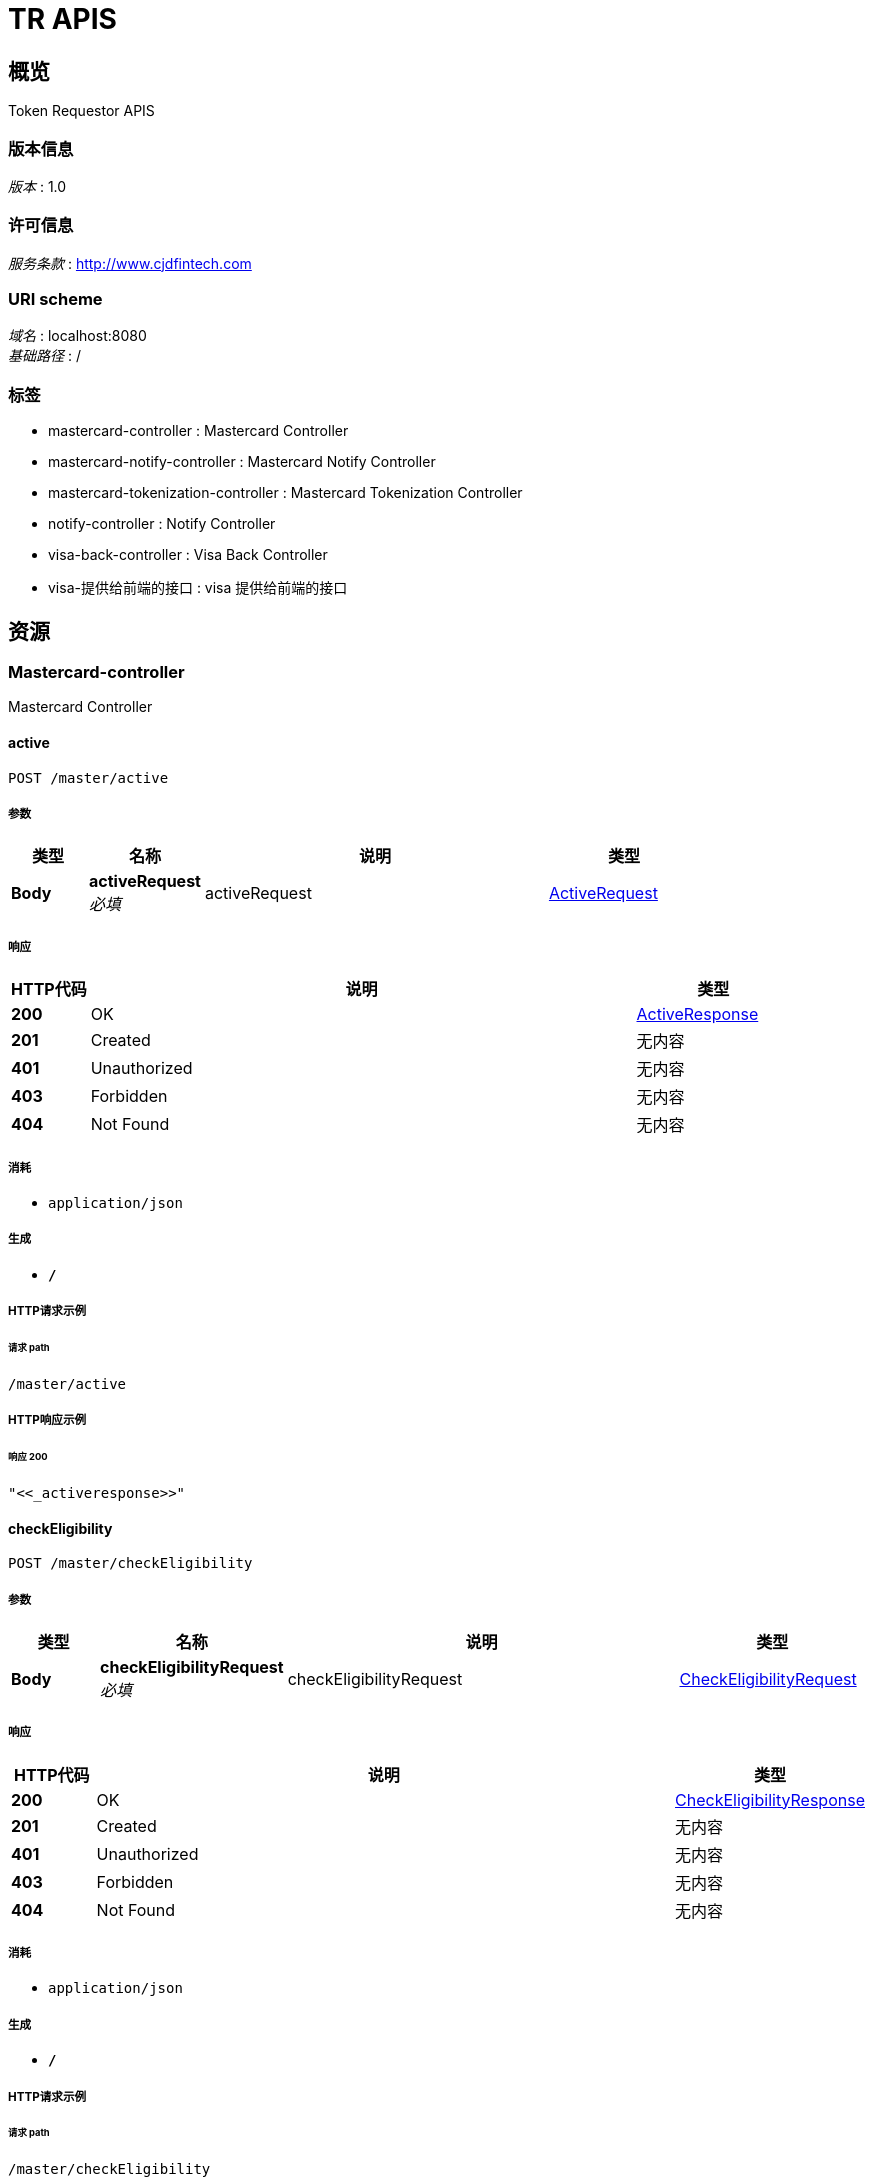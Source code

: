 = TR APIS


[[_overview]]
== 概览
Token Requestor APIS


=== 版本信息
[%hardbreaks]
__版本__ : 1.0


=== 许可信息
[%hardbreaks]
__服务条款__ : http://www.cjdfintech.com


=== URI scheme
[%hardbreaks]
__域名__ : localhost:8080
__基础路径__ : /


=== 标签

* mastercard-controller : Mastercard Controller
* mastercard-notify-controller : Mastercard Notify Controller
* mastercard-tokenization-controller : Mastercard Tokenization Controller
* notify-controller : Notify Controller
* visa-back-controller : Visa Back Controller
* visa-提供给前端的接口 : visa 提供给前端的接口




[[_paths]]
== 资源

[[_mastercard-controller_resource]]
=== Mastercard-controller
Mastercard Controller


[[_activeusingpost]]
==== active
....
POST /master/active
....


===== 参数

[options="header", cols=".^2,.^3,.^9,.^4"]
|===
|类型|名称|说明|类型
|**Body**|**activeRequest** +
__必填__|activeRequest|<<_activerequest,ActiveRequest>>
|===


===== 响应

[options="header", cols=".^2,.^14,.^4"]
|===
|HTTP代码|说明|类型
|**200**|OK|<<_activeresponse,ActiveResponse>>
|**201**|Created|无内容
|**401**|Unauthorized|无内容
|**403**|Forbidden|无内容
|**404**|Not Found|无内容
|===


===== 消耗

* `application/json`


===== 生成

* `*/*`


===== HTTP请求示例

====== 请求 path
----
/master/active
----


===== HTTP响应示例

====== 响应 200
[source,json]
----
"<<_activeresponse>>"
----


[[_checkeligibilityusingpost]]
==== checkEligibility
....
POST /master/checkEligibility
....


===== 参数

[options="header", cols=".^2,.^3,.^9,.^4"]
|===
|类型|名称|说明|类型
|**Body**|**checkEligibilityRequest** +
__必填__|checkEligibilityRequest|<<_checkeligibilityrequest,CheckEligibilityRequest>>
|===


===== 响应

[options="header", cols=".^2,.^14,.^4"]
|===
|HTTP代码|说明|类型
|**200**|OK|<<_checkeligibilityresponse,CheckEligibilityResponse>>
|**201**|Created|无内容
|**401**|Unauthorized|无内容
|**403**|Forbidden|无内容
|**404**|Not Found|无内容
|===


===== 消耗

* `application/json`


===== 生成

* `*/*`


===== HTTP请求示例

====== 请求 path
----
/master/checkEligibility
----


===== HTTP响应示例

====== 响应 200
[source,json]
----
"<<_checkeligibilityresponse>>"
----


[[_digitizeusingpost]]
==== digitize
....
POST /master/digitize
....


===== 参数

[options="header", cols=".^2,.^3,.^9,.^4"]
|===
|类型|名称|说明|类型
|**Body**|**digitizeRequest** +
__必填__|digitizeRequest|<<_digitizerequest,DigitizeRequest>>
|===


===== 响应

[options="header", cols=".^2,.^14,.^4"]
|===
|HTTP代码|说明|类型
|**200**|OK|<<_digitizeresponse,DigitizeResponse>>
|**201**|Created|无内容
|**401**|Unauthorized|无内容
|**403**|Forbidden|无内容
|**404**|Not Found|无内容
|===


===== 消耗

* `application/json`


===== 生成

* `*/*`


===== HTTP请求示例

====== 请求 path
----
/master/digitize
----


===== HTTP响应示例

====== 响应 200
[source,json]
----
"<<_digitizeresponse>>"
----


[[_registerdeviceusingpost]]
==== registerDevice
....
POST /master/register
....


===== 参数

[options="header", cols=".^2,.^3,.^9,.^4"]
|===
|类型|名称|说明|类型
|**Body**|**registerDeviceRequest** +
__必填__|registerDeviceRequest|<<_registerdevicerequest,RegisterDeviceRequest>>
|===


===== 响应

[options="header", cols=".^2,.^14,.^4"]
|===
|HTTP代码|说明|类型
|**200**|OK|<<_registerdeviceresponse,RegisterDeviceResponse>>
|**201**|Created|无内容
|**401**|Unauthorized|无内容
|**403**|Forbidden|无内容
|**404**|Not Found|无内容
|===


===== 消耗

* `application/json`


===== 生成

* `*/*`


===== HTTP请求示例

====== 请求 path
----
/master/register
----


===== HTTP响应示例

====== 响应 200
[source,json]
----
"<<_registerdeviceresponse>>"
----


[[_requestactivationcodeusingpost]]
==== requestActivationCode
....
POST /master/requestActivationCode
....


===== 参数

[options="header", cols=".^2,.^3,.^9,.^4"]
|===
|类型|名称|说明|类型
|**Body**|**requestActivicationRequest** +
__必填__|requestActivicationRequest|<<_requestactivicationrequest,RequestActivicationRequest>>
|===


===== 响应

[options="header", cols=".^2,.^14,.^4"]
|===
|HTTP代码|说明|类型
|**200**|OK|<<_requestactivicationresponse,RequestActivicationResponse>>
|**201**|Created|无内容
|**401**|Unauthorized|无内容
|**403**|Forbidden|无内容
|**404**|Not Found|无内容
|===


===== 消耗

* `application/json`


===== 生成

* `*/*`


===== HTTP请求示例

====== 请求 path
----
/master/requestActivationCode
----


===== HTTP响应示例

====== 响应 200
[source,json]
----
"<<_requestactivicationresponse>>"
----


[[_mastercard-notify-controller_resource]]
=== Mastercard-notify-controller
Mastercard Notify Controller


[[_notifyusingpost]]
==== notify
....
POST /master/notify
....


===== 参数

[options="header", cols=".^2,.^3,.^9,.^4"]
|===
|类型|名称|说明|类型
|**Body**|**notifyReq** +
__必填__|notifyReq|<<_notifyreq,NotifyReq>>
|===


===== 响应

[options="header", cols=".^2,.^14,.^4"]
|===
|HTTP代码|说明|类型
|**200**|OK|<<_notifyresp,NotifyResp>>
|**201**|Created|无内容
|**401**|Unauthorized|无内容
|**403**|Forbidden|无内容
|**404**|Not Found|无内容
|===


===== 消耗

* `application/json`


===== 生成

* `*/*`


===== HTTP请求示例

====== 请求 path
----
/master/notify
----


===== HTTP响应示例

====== 响应 200
[source,json]
----
"<<_notifyresp>>"
----


[[_mastercard-tokenization-controller_resource]]
=== Mastercard-tokenization-controller
Mastercard Tokenization Controller


[[_notifyusingpost_1]]
==== notify
....
POST /master/token/register
....


===== 参数

[options="header", cols=".^2,.^3,.^9,.^4"]
|===
|类型|名称|说明|类型
|**Body**|**notifyReq** +
__必填__|notifyReq|<<_notifyreq,NotifyReq>>
|===


===== 响应

[options="header", cols=".^2,.^14,.^4"]
|===
|HTTP代码|说明|类型
|**200**|OK|<<_notifyresp,NotifyResp>>
|**201**|Created|无内容
|**401**|Unauthorized|无内容
|**403**|Forbidden|无内容
|**404**|Not Found|无内容
|===


===== 消耗

* `application/json`


===== 生成

* `*/*`


===== HTTP请求示例

====== 请求 path
----
/master/token/register
----


===== HTTP响应示例

====== 响应 200
[source,json]
----
"<<_notifyresp>>"
----


[[_notify-controller_resource]]
=== Notify-controller
Notify Controller


[[_notifyusingpost_2]]
==== notify
....
POST /app/home
....


===== 参数

[options="header", cols=".^2,.^3,.^9,.^4"]
|===
|类型|名称|说明|类型
|**Body**|**notifyModel** +
__必填__|notifyModel|<<_notifyreq,NotifyReq>>
|===


===== 响应

[options="header", cols=".^2,.^14,.^4"]
|===
|HTTP代码|说明|类型
|**200**|OK|<<_notifyresp,NotifyResp>>
|**201**|Created|无内容
|**401**|Unauthorized|无内容
|**403**|Forbidden|无内容
|**404**|Not Found|无内容
|===


===== 消耗

* `application/json`


===== 生成

* `*/*`


===== HTTP请求示例

====== 请求 path
----
/app/home
----


===== HTTP响应示例

====== 响应 200
[source,json]
----
"<<_notifyresp>>"
----


[[_visa-back-controller_resource]]
=== Visa-back-controller
Visa Back Controller


[[_provisionedtokenusingpost]]
==== ProvisionedToken
....
POST /visa/back/provisionedToken
....


===== 参数

[options="header", cols=".^2,.^3,.^9,.^4"]
|===
|类型|名称|说明|类型
|**Body**|**apiKey** +
__可选__|apiKey|string
|**Body**|**eventType** +
__可选__|eventType|string
|**Body**|**req** +
__必填__|req|<<_callbackprovisionedtokenreq,CallBackProvisionedTokenReq>>
|===


===== 响应

[options="header", cols=".^2,.^14,.^4"]
|===
|HTTP代码|说明|类型
|**200**|OK|string
|**201**|Created|无内容
|**401**|Unauthorized|无内容
|**403**|Forbidden|无内容
|**404**|Not Found|无内容
|===


===== 消耗

* `application/json`


===== 生成

* `*/*`


===== HTTP请求示例

====== 请求 path
----
/visa/back/provisionedToken
----


====== 请求 body
[source,json]
----
{
  "api" : "string",
  "date" : "string",
  "vnotificationID" : "string",
  "vprovisionedTokenID" : "string"
}
----


===== HTTP响应示例

====== 响应 200
[source,json]
----
"string"
----


[[_801b9e7d755a3ee70eb14c3fdcfb66a9]]
=== Visa-提供给前端的接口
visa 提供给前端的接口


[[_deletetokenfromclientusingpost]]
==== deleteToken接口
....
POST /visa/f/deleteToken
....


===== 参数

[options="header", cols=".^2,.^3,.^9,.^4"]
|===
|类型|名称|说明|类型
|**Body**|**deleteTokenReqVo** +
__必填__|传入json格式|<<_deletetokenreqvo,DeleteTokenReqVo>>
|===


===== 响应

[options="header", cols=".^2,.^14,.^4"]
|===
|HTTP代码|说明|类型
|**200**|OK|无内容
|**201**|Created|无内容
|**401**|Unauthorized|无内容
|**403**|Forbidden|无内容
|**404**|Not Found|无内容
|===


===== 消耗

* `application/json`


===== 生成

* `*/*`


===== HTTP请求示例

====== 请求 path
----
/visa/f/deleteToken
----


====== 请求 body
[source,json]
----
{
  "updateReason" : {
    "reasonCode" : "string",
    "reasonDesc" : "string"
  },
  "vprovisionedTokenID" : "string"
}
----


[[_enrolldeviceusingpost]]
==== enrollDevice接口
....
POST /visa/f/enrollDevice
....


===== 参数

[options="header", cols=".^2,.^3,.^9,.^4"]
|===
|类型|名称|说明|类型
|**Body**|**enrollDeviceReqVo** +
__必填__|传入json格式|<<_enrolldevicereqvo,EnrollDeviceReqVo>>
|===


===== 响应

[options="header", cols=".^2,.^14,.^4"]
|===
|HTTP代码|说明|类型
|**200**|OK|<<_4f85e311243893e18cb83706eed0eb7c,统一返参实体«EnrollPanResVo»>>
|**201**|Created|无内容
|**401**|Unauthorized|无内容
|**403**|Forbidden|无内容
|**404**|Not Found|无内容
|===


===== 消耗

* `application/json`


===== 生成

* `*/*`


===== HTTP请求示例

====== 请求 path
----
/visa/f/enrollDevice
----


====== 请求 body
[source,json]
----
{
  "channelSecurityContext" : {
    "channelInfo" : {
      "encryptionScheme" : 0
    },
    "deviceCerts" : {
      "certFormat" : "string",
      "certUsage" : 0,
      "certValue" : "string"
    },
    "keyData" : "string",
    "vtsCerts" : {
      "certUsage" : 0,
      "vcertificateID" : "string"
    }
  },
  "clientAppID" : "string",
  "clientDeviceID" : "string",
  "clientWalletAccountID" : "string",
  "consumerEntryMode" : "string",
  "deviceBrand" : "string",
  "deviceIDType" : "string",
  "deviceManufacturer" : "string",
  "deviceModel" : "string",
  "deviceName" : "string",
  "deviceProfile" : "string",
  "deviceType" : "string",
  "encPaymentInstrument" : "string",
  "encryptionMetaData" : "string",
  "hostDeviceID" : "string",
  "intent" : "string",
  "locale" : "string",
  "osBuildID" : "string",
  "osType" : "string",
  "osVersion" : "string",
  "panSource" : "string",
  "passcode" : {
    "maxRetries" : 0,
    "passCodeConverationID" : "string",
    "type" : "string",
    "value" : "string"
  },
  "phoneNumber" : "string",
  "platformType" : "string"
}
----


===== HTTP响应示例

====== 响应 200
[source,json]
----
{
  "code" : "string",
  "data" : {
    "cardMetaData" : {
      "backgroundColor" : "string",
      "bankAppAddress" : "string",
      "bankAppName" : "string",
      "cardData" : {
        "content" : {
          "encodedData" : "string",
          "height" : 0,
          "mimeType" : "string",
          "width" : 0
        },
        "contentType" : "string",
        "guid" : "string"
      },
      "contactEmail" : "string",
      "contactName" : "string",
      "contactNumber" : "string",
      "contactWebsite" : "string",
      "foregroundColor" : "string",
      "labelColor" : "string",
      "longDescription" : "string",
      "privacyPolicyURL" : "string",
      "shortDescription" : "string",
      "termsAndConditionsID" : "string",
      "termsAndConditionsURL" : "string",
      "unsupportedCardVerificationTypes" : "string",
      "unsupportedPresentationTypes" : "string"
    },
    "errorResponse" : {
      "details" : [ {
        "location" : "string",
        "message" : "string"
      } ],
      "message" : "string",
      "reason" : "string"
    },
    "getContentRes" : {
      "altText" : "string",
      "content" : {
        "encodedData" : "string",
        "height" : 0,
        "mimeType" : "string",
        "width" : 0
      },
      "contentType" : "string",
      "errorResponse" : {
        "details" : [ {
          "location" : "string",
          "message" : "string"
        } ],
        "message" : "string",
        "reason" : "string"
      },
      "httpStatus" : "string"
    },
    "httpStatus" : "string",
    "vpanEnrollmentID" : "string"
  },
  "desc" : "string",
  "success" : true
}
----


[[_provisiontokenusingpost]]
==== provisionToken接口
....
POST /visa/f/provisionToken
....


===== 参数

[options="header", cols=".^2,.^3,.^9,.^4"]
|===
|类型|名称|说明|类型
|**Body**|**provisionTokenReqVo** +
__必填__|传入json格式|<<_provisiontokenreqvo,ProvisionTokenReqVo>>
|===


===== 响应

[options="header", cols=".^2,.^14,.^4"]
|===
|HTTP代码|说明|类型
|**200**|OK|<<_a8dbf294a42c2b69da467fa1d4cc7dbd,统一返参实体«ProvisionTokenResVo»>>
|**201**|Created|无内容
|**401**|Unauthorized|无内容
|**403**|Forbidden|无内容
|**404**|Not Found|无内容
|===


===== 消耗

* `application/json`


===== 生成

* `*/*`


===== HTTP请求示例

====== 请求 path
----
/visa/f/provisionToken
----


====== 请求 body
[source,json]
----
{
  "vpanEnrollmentID" : "string"
}
----


===== HTTP响应示例

====== 响应 200
[source,json]
----
{
  "code" : "string",
  "data" : "<<_provisiontokenresvo>>",
  "desc" : "string",
  "success" : true
}
----




[[_definitions]]
== 定义

[[_callbackprovisionedtokenreq]]
=== CallBackProvisionedTokenReq

[options="header", cols=".^3,.^11,.^4"]
|===
|名称|说明|类型
|**api** +
__可选__|**样例** : `"string"`|string
|**date** +
__可选__|**样例** : `"string"`|string
|**vnotificationID** +
__可选__|**样例** : `"string"`|string
|**vprovisionedTokenID** +
__可选__|**样例** : `"string"`|string
|===


[[_carddata]]
=== CardData

[options="header", cols=".^3,.^11,.^4"]
|===
|名称|说明|类型
|**content** +
__可选__|**样例** : `"<<_content>>"`|<<_content,Content>>
|**contentType** +
__可选__|**样例** : `"string"`|string
|**guid** +
__可选__|**样例** : `"string"`|string
|===


[[_cardmetadata]]
=== CardMetadata

[options="header", cols=".^3,.^11,.^4"]
|===
|名称|说明|类型
|**backgroundColor** +
__可选__|**样例** : `"string"`|string
|**bankAppAddress** +
__可选__|**样例** : `"string"`|string
|**bankAppName** +
__可选__|**样例** : `"string"`|string
|**cardData** +
__可选__|**样例** : `"<<_carddata>>"`|<<_carddata,CardData>>
|**contactEmail** +
__可选__|**样例** : `"string"`|string
|**contactName** +
__可选__|**样例** : `"string"`|string
|**contactNumber** +
__可选__|**样例** : `"string"`|string
|**contactWebsite** +
__可选__|**样例** : `"string"`|string
|**foregroundColor** +
__可选__|**样例** : `"string"`|string
|**labelColor** +
__可选__|**样例** : `"string"`|string
|**longDescription** +
__可选__|**样例** : `"string"`|string
|**privacyPolicyURL** +
__可选__|**样例** : `"string"`|string
|**shortDescription** +
__可选__|**样例** : `"string"`|string
|**termsAndConditionsID** +
__可选__|**样例** : `"string"`|string
|**termsAndConditionsURL** +
__可选__|**样例** : `"string"`|string
|**unsupportedCardVerificationTypes** +
__可选__|**样例** : `"string"`|string
|**unsupportedPresentationTypes** +
__可选__|**样例** : `"string"`|string
|===


[[_channelinfo]]
=== ChannelInfo

[options="header", cols=".^3,.^11,.^4"]
|===
|名称|说明|类型
|**encryptionScheme** +
__可选__|**样例** : `0`|integer (int32)
|===


[[_channelsecuritycontext]]
=== ChannelSecurityContext
enrollDevice VTS请求入参实体 For NFC-SE use cases


[options="header", cols=".^3,.^11,.^4"]
|===
|名称|说明|类型
|**channelInfo** +
__可选__|**样例** : `"<<_channelinfo>>"`|<<_channelinfo,ChannelInfo>>
|**deviceCerts** +
__可选__|**样例** : `"<<_devicecerts>>"`|<<_devicecerts,DeviceCerts>>
|**keyData** +
__可选__|**样例** : `"string"`|string
|**vtsCerts** +
__可选__|**样例** : `"<<_vtscerts>>"`|<<_vtscerts,VtsCerts>>
|===


[[_content]]
=== Content

[options="header", cols=".^3,.^11,.^4"]
|===
|名称|说明|类型
|**encodedData** +
__可选__|**样例** : `"string"`|string
|**height** +
__可选__|**样例** : `0`|integer (int32)
|**mimeType** +
__可选__|**样例** : `"string"`|string
|**width** +
__可选__|**样例** : `0`|integer (int32)
|===


[[_deletetokenreqvo]]
=== DeleteTokenReqVo
DeleteToken 前端请求入参实体


[options="header", cols=".^3,.^11,.^4"]
|===
|名称|说明|类型
|**updateReason** +
__必填__|include reasonCode（following values: 1.FRAUD 2.CUSTOMER_CONFIRMED） and reasonDesc(Alphabetic, numeric; maximum 256 characters) +
**样例** : `"<<_updatereason>>"`|<<_updatereason,UpdateReason>>
|**vprovisionedTokenID** +
__可选__|**样例** : `"string"`|string
|===


[[_details]]
=== Details

[options="header", cols=".^3,.^11,.^4"]
|===
|名称|说明|类型
|**location** +
__可选__|**样例** : `"string"`|string
|**message** +
__可选__|**样例** : `"string"`|string
|===


[[_devicecerts]]
=== DeviceCerts

[options="header", cols=".^3,.^11,.^4"]
|===
|名称|说明|类型
|**certFormat** +
__可选__|**样例** : `"string"`|string
|**certUsage** +
__可选__|**样例** : `0`|integer (int32)
|**certValue** +
__可选__|**样例** : `"string"`|string
|===


[[_enrolldevicereqvo]]
=== EnrollDeviceReqVo
EnrollDevice 前端请求入参实体


[options="header", cols=".^3,.^11,.^4"]
|===
|名称|说明|类型
|**channelSecurityContext** +
__可选__|**样例** : `"<<_channelsecuritycontext>>"`|<<_channelsecuritycontext,ChannelSecurityContext>>
|**clientAppID** +
__必填__|GUID specific for a particular application,maximum 36 characters +
**样例** : `"string"`|string
|**clientDeviceID** +
__必填__|clientDeviceID +
**样例** : `"string"`|string
|**clientWalletAccountID** +
__必填__|Client provided consumer ID,maximum 24 characters +
**样例** : `"string"`|string
|**consumerEntryMode** +
__可选__|**样例** : `"string"`|string
|**deviceBrand** +
__可选__|deviceBrand maximum 32 characters Example: “Galaxy”, “Nexus”. +
**样例** : `"string"`|string
|**deviceIDType** +
__可选__|osBuildID maximum 32 characters Example: KTU84M. +
**样例** : `"string"`|string
|**deviceManufacturer** +
__可选__|deviceManufacturer maximum 32 characters Example: “Samsung”, “HTC”. +
**样例** : `"string"`|string
|**deviceModel** +
__可选__|deviceModel maximum 32 characters Alphabetic, numeric, hyphens ( - ), underscores ( _ ) +
**样例** : `"string"`|string
|**deviceName** +
__必填__|Example: “My Word”, “Work Phone” +
**样例** : `"string"`|string
|**deviceProfile** +
__可选__|deviceProfile The default value for this field is CDCVM_SUPPORTED. +
**样例** : `"string"`|string
|**deviceType** +
__必填__|Device type +
**样例** : `"string"`|string
|**encPaymentInstrument** +
__必填__|JSON Web Encrypted string using the shared secret made available at the time of onboarding +
**样例** : `"string"`|string
|**encryptionMetaData** +
__可选__|**样例** : `"string"`|string
|**hostDeviceID** +
__可选__|hostDeviceID maximum 24 characters +
**样例** : `"string"`|string
|**intent** +
__可选__|**样例** : `"string"`|string
|**locale** +
__必填__|Alphabetic, hyphens ( – ), and underscores( _ )，maximum 5 characters +
**样例** : `"string"`|string
|**osBuildID** +
__可选__|osBuildID maximum 32 characters Example: KTU84M. +
**样例** : `"string"`|string
|**osType** +
__必填__|Operating system type +
**样例** : `"string"`|string
|**osVersion** +
__可选__|osVersion maximum 32 characters Example: 4.4.4 +
**样例** : `"string"`|string
|**panSource** +
__必填__|Language in which the applicationcommunicates with the consumer，maximum 5 characters +
**样例** : `"string"`|string
|**passcode** +
__可选__|**样例** : `"<<_passcode>>"`|<<_passcode,PassCode>>
|**phoneNumber** +
__可选__|phoneNumber Numeric; maximum 32 digits +
**样例** : `"string"`|string
|**platformType** +
__可选__|**样例** : `"string"`|string
|===


[[_enrollpanresvo]]
=== EnrollPanResVo
EnrollPan 前端请求反参实体


[options="header", cols=".^3,.^11,.^4"]
|===
|名称|说明|类型
|**cardMetaData** +
__可选__|**样例** : `"<<_cardmetadata>>"`|<<_cardmetadata,CardMetadata>>
|**errorResponse** +
__可选__|**样例** : `"<<_standarderrorres>>"`|<<_standarderrorres,StandardErrorRes>>
|**getContentRes** +
__可选__|**样例** : `"<<_getcontentres>>"`|<<_getcontentres,GetContentRes>>
|**httpStatus** +
__可选__|**样例** : `"string"`|enum (100 CONTINUE, 101 SWITCHING_PROTOCOLS, 102 PROCESSING, 103 CHECKPOINT, 200 OK, 201 CREATED, 202 ACCEPTED, 203 NON_AUTHORITATIVE_INFORMATION, 204 NO_CONTENT, 205 RESET_CONTENT, 206 PARTIAL_CONTENT, 207 MULTI_STATUS, 208 ALREADY_REPORTED, 226 IM_USED, 300 MULTIPLE_CHOICES, 301 MOVED_PERMANENTLY, 302 FOUND, 302 MOVED_TEMPORARILY, 303 SEE_OTHER, 304 NOT_MODIFIED, 305 USE_PROXY, 307 TEMPORARY_REDIRECT, 308 PERMANENT_REDIRECT, 400 BAD_REQUEST, 401 UNAUTHORIZED, 402 PAYMENT_REQUIRED, 403 FORBIDDEN, 404 NOT_FOUND, 405 METHOD_NOT_ALLOWED, 406 NOT_ACCEPTABLE, 407 PROXY_AUTHENTICATION_REQUIRED, 408 REQUEST_TIMEOUT, 409 CONFLICT, 410 GONE, 411 LENGTH_REQUIRED, 412 PRECONDITION_FAILED, 413 PAYLOAD_TOO_LARGE, 413 REQUEST_ENTITY_TOO_LARGE, 414 URI_TOO_LONG, 414 REQUEST_URI_TOO_LONG, 415 UNSUPPORTED_MEDIA_TYPE, 416 REQUESTED_RANGE_NOT_SATISFIABLE, 417 EXPECTATION_FAILED, 418 I_AM_A_TEAPOT, 419 INSUFFICIENT_SPACE_ON_RESOURCE, 420 METHOD_FAILURE, 421 DESTINATION_LOCKED, 422 UNPROCESSABLE_ENTITY, 423 LOCKED, 424 FAILED_DEPENDENCY, 426 UPGRADE_REQUIRED, 428 PRECONDITION_REQUIRED, 429 TOO_MANY_REQUESTS, 431 REQUEST_HEADER_FIELDS_TOO_LARGE, 451 UNAVAILABLE_FOR_LEGAL_REASONS, 500 INTERNAL_SERVER_ERROR, 501 NOT_IMPLEMENTED, 502 BAD_GATEWAY, 503 SERVICE_UNAVAILABLE, 504 GATEWAY_TIMEOUT, 505 HTTP_VERSION_NOT_SUPPORTED, 506 VARIANT_ALSO_NEGOTIATES, 507 INSUFFICIENT_STORAGE, 508 LOOP_DETECTED, 509 BANDWIDTH_LIMIT_EXCEEDED, 510 NOT_EXTENDED, 511 NETWORK_AUTHENTICATION_REQUIRED)
|**vpanEnrollmentID** +
__可选__|**样例** : `"string"`|string
|===


[[_getcontentres]]
=== GetContentRes

[options="header", cols=".^3,.^11,.^4"]
|===
|名称|说明|类型
|**altText** +
__可选__|**样例** : `"string"`|string
|**content** +
__可选__|**样例** : `"<<_content>>"`|<<_content,Content>>
|**contentType** +
__可选__|**样例** : `"string"`|string
|**errorResponse** +
__可选__|**样例** : `"<<_standarderrorres>>"`|<<_standarderrorres,StandardErrorRes>>
|**httpStatus** +
__可选__|**样例** : `"string"`|enum (100 CONTINUE, 101 SWITCHING_PROTOCOLS, 102 PROCESSING, 103 CHECKPOINT, 200 OK, 201 CREATED, 202 ACCEPTED, 203 NON_AUTHORITATIVE_INFORMATION, 204 NO_CONTENT, 205 RESET_CONTENT, 206 PARTIAL_CONTENT, 207 MULTI_STATUS, 208 ALREADY_REPORTED, 226 IM_USED, 300 MULTIPLE_CHOICES, 301 MOVED_PERMANENTLY, 302 FOUND, 302 MOVED_TEMPORARILY, 303 SEE_OTHER, 304 NOT_MODIFIED, 305 USE_PROXY, 307 TEMPORARY_REDIRECT, 308 PERMANENT_REDIRECT, 400 BAD_REQUEST, 401 UNAUTHORIZED, 402 PAYMENT_REQUIRED, 403 FORBIDDEN, 404 NOT_FOUND, 405 METHOD_NOT_ALLOWED, 406 NOT_ACCEPTABLE, 407 PROXY_AUTHENTICATION_REQUIRED, 408 REQUEST_TIMEOUT, 409 CONFLICT, 410 GONE, 411 LENGTH_REQUIRED, 412 PRECONDITION_FAILED, 413 PAYLOAD_TOO_LARGE, 413 REQUEST_ENTITY_TOO_LARGE, 414 URI_TOO_LONG, 414 REQUEST_URI_TOO_LONG, 415 UNSUPPORTED_MEDIA_TYPE, 416 REQUESTED_RANGE_NOT_SATISFIABLE, 417 EXPECTATION_FAILED, 418 I_AM_A_TEAPOT, 419 INSUFFICIENT_SPACE_ON_RESOURCE, 420 METHOD_FAILURE, 421 DESTINATION_LOCKED, 422 UNPROCESSABLE_ENTITY, 423 LOCKED, 424 FAILED_DEPENDENCY, 426 UPGRADE_REQUIRED, 428 PRECONDITION_REQUIRED, 429 TOO_MANY_REQUESTS, 431 REQUEST_HEADER_FIELDS_TOO_LARGE, 451 UNAVAILABLE_FOR_LEGAL_REASONS, 500 INTERNAL_SERVER_ERROR, 501 NOT_IMPLEMENTED, 502 BAD_GATEWAY, 503 SERVICE_UNAVAILABLE, 504 GATEWAY_TIMEOUT, 505 HTTP_VERSION_NOT_SUPPORTED, 506 VARIANT_ALSO_NEGOTIATES, 507 INSUFFICIENT_STORAGE, 508 LOOP_DETECTED, 509 BANDWIDTH_LIMIT_EXCEEDED, 510 NOT_EXTENDED, 511 NETWORK_AUTHENTICATION_REQUIRED)
|===


[[_passcode]]
=== PassCode

[options="header", cols=".^3,.^11,.^4"]
|===
|名称|说明|类型
|**maxRetries** +
__可选__|**样例** : `0`|integer (int32)
|**passCodeConverationID** +
__可选__|**样例** : `"string"`|string
|**type** +
__可选__|**样例** : `"string"`|string
|**value** +
__可选__|**样例** : `"string"`|string
|===


[[_provisiontokenreqvo]]
=== ProvisionTokenReqVo
provisonToken 前端请求入参实体


[options="header", cols=".^3,.^11,.^4"]
|===
|名称|说明|类型
|**vpanEnrollmentID** +
__可选__|**样例** : `"string"`|string
|===


[[_standarderrorres]]
=== StandardErrorRes

[options="header", cols=".^3,.^11,.^4"]
|===
|名称|说明|类型
|**details** +
__可选__|**样例** : `[ "<<_details>>" ]`|< <<_details,Details>> > array
|**message** +
__可选__|**样例** : `"string"`|string
|**reason** +
__可选__|**样例** : `"string"`|string
|===


[[_updatereason]]
=== UpdateReason

[options="header", cols=".^3,.^11,.^4"]
|===
|名称|说明|类型
|**reasonCode** +
__必填__|reasonCode（following values: 1.FRAUD 2.CUSTOMER_CONFIRMED） +
**样例** : `"string"`|string
|**reasonDesc** +
__可选__|**样例** : `"string"`|string
|===


[[_vtscerts]]
=== VtsCerts
Visa Token Service Certs


[options="header", cols=".^3,.^11,.^4"]
|===
|名称|说明|类型
|**certUsage** +
__可选__|**样例** : `0`|integer (int32)
|**vcertificateID** +
__可选__|**样例** : `"string"`|string
|===


[[_4f85e311243893e18cb83706eed0eb7c]]
=== 统一返参实体«EnrollPanResVo»

[options="header", cols=".^3,.^11,.^4"]
|===
|名称|说明|类型
|**code** +
__可选__|**样例** : `"string"`|string
|**data** +
__可选__|**样例** : `"<<_enrollpanresvo>>"`|<<_enrollpanresvo,EnrollPanResVo>>
|**desc** +
__可选__|**样例** : `"string"`|string
|**success** +
__可选__|**样例** : `true`|boolean
|===


[[_a8dbf294a42c2b69da467fa1d4cc7dbd]]
=== 统一返参实体«ProvisionTokenResVo»

[options="header", cols=".^3,.^11,.^4"]
|===
|名称|说明|类型
|**code** +
__可选__|**样例** : `"string"`|string
|**data** +
__可选__|**样例** : `"<<_provisiontokenresvo>>"`|<<_provisiontokenresvo,ProvisionTokenResVo>>
|**desc** +
__可选__|**样例** : `"string"`|string
|**success** +
__可选__|**样例** : `true`|boolean
|===





